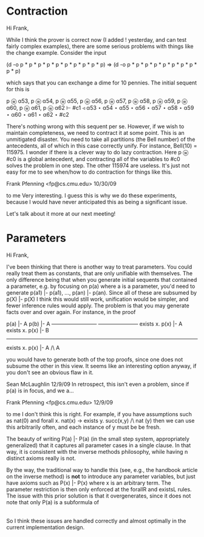 
* Contraction
Hi Frank,

  While I think the prover is correct now (I added ! yesterday, and can test fairly complex examples),
there are some serious problems with things like the change example.  Consider the input

(d -o p * p * p * p * p * p * p * p * p * p) => (d -o p * p * p * p * p * p * p * p * p * p)

which says that you can exchange a dime for 10 pennies.  The initial sequent for this is

        p ⓦ α53, 
        p ⓦ α54, 
        p ⓦ α55, 
        p ⓦ α56, 
        p ⓦ α57, 
        p ⓦ α58, 
        p ⓦ α59, 
        p ⓦ α60, 
        p ⓦ α61, 
        p ⓦ α62
        ⊢ #c1 ◃ α53 ⋆ α54 ⋆ α55 ⋆ α56 ⋆ α57 ⋆ α58 ⋆ α59 ⋆ α60 ⋆ α61 ⋆ α62 ⋆ #c2

There's nothing wrong with this sequent per se.   However, if we wish to maintain completeness, we
need to contract it at some point.  This is an unmitigated disaster.  You need to take all partitions (the Bell number) of the antecedents, all of which in this case correctly unify.  For instance, Bell(10) = 115975.   
I wonder if there is a clever way to do lazy contraction.  Here p ⓦ #c0 is a global antecedent, and
contracting all of the variables to #c0 solves the problem in one step.  The other 115974 are useless.
It's just not easy for me to see when/how to do contraction for things like this.


Frank Pfenning <fp@cs.cmu.edu>
10/30/09

to me 
Very interesting.  I guess this is why we do these experiments, because
I would have never anticipated this as being a significant issue.

Let's talk about it more at our next meeting!

* Parameters

Hi Frank,

  I've been thinking that there is another way to treat parameters.
You could really treat them as constants, that are only unifiable with
themselves.  The only difference being that when you generate
initial sequents that contained a parameter, e.g. by focusing on p(a)
where a is a parameter, you'd
need to generate p(a1) |- p(a1), ..., p(an) |- p(an).  Since all of
these are subsumed by p(X) |- p(X) I think this would still work,
unification would be simpler, and fewer inference rules would apply.
The problem is that you may generate facts over and over again.  For
instance, in the proof


 p(a) |- A                     p(b) |- A
--------------------------   -----------------------
exists x. p(x) |- A    exists x. p(x) |- B
---------------------------------------------------------
exists x. p(x) |- A /\ A


you would have to generate both of the top proofs, since one does not
subsume the other in this view.
It seems like an interesting option anyway, if you don't see an
obvious flaw in it.


Sean McLaughlin		12/9/09
In retrospect, this isn't even a problem, since if p(a) is in focus, and we a...

Frank Pfenning <fp@cs.cmu.edu>
12/9/09

to me 
I don't think this is right.  For example, if you have assumptions
such as nat(0) and forall x. nat(x) -> exists y. succ(x,y) /\ nat (y)
then we can use this arbitrarily often, and each instance of y must be
be fresh.

The beauty of writing P(a) |- P(a)  (in the small step system,
appropriately generalized) that it captures all parameter
cases in a single clause.  In that way, it is consistent with the
inverse methods philosophy, while having n distinct axioms
really is not.

By the way, the traditional way to handle this (see, e.g., the
handbook article on the inverse method) is *not* to introduce
any parameter variables, but just have axioms such as
P(x) |- P(x) where x is an arbitrary term.  The parameter
restriction is then only enforced at the forallR and existsL
rules.  The issue with this prior solution is that it overgenerates,
since it does not note that only P(a) is a subformula of
|- forall x. P(x) rather than an arbitrary P(x).

So I think these issues are handled correctly and almost optimally
in the current implementation design.
